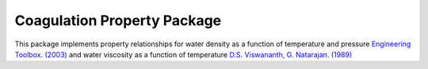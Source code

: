 Coagulation Property Package
============================

This package implements property relationships for water density as a function of
temperature and pressure
`Engineering Toolbox. (2003) <https://www.engineeringtoolbox.com/water-density-specific-weight-d_595.html>`_
and water viscosity as a function of temperature
`D.S. Viswananth, G. Natarajan. (1989) <https://www.osti.gov/biblio/6562161>`_
